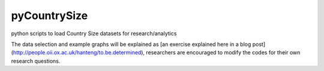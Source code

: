 pyCountrySize
=============

python scripts to load Country Size datasets for research/analytics

The data selection and example graphs will be explained as [an exercise explained here in a blog post](http://people.oii.ox.ac.uk/hanteng/to.be.determined), researchers are encouraged to modify the codes for their own research questions.